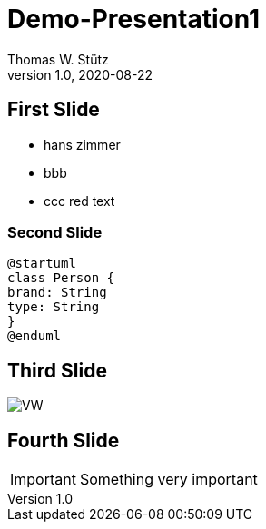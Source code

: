 = Demo-Presentation1
Thomas W. Stütz
1.0, 2020-08-22
ifndef::sourcedir[:sourcedir: ../src/main/java]
ifndef::imagesdir[:imagesdir: images]
ifndef::backend[:backend: html5]
:icons: font

== First Slide

* hans zimmer
* bbb
* ccc [red]#red text#

=== Second Slide

[plantuml,cld,png]
----
@startuml
class Person {
brand: String
type: String
}
@enduml
----

== Third Slide

image:https://images.pexels.com/photos/3966425/pexels-photo-3966425.jpeg?auto=compress&cs=tinysrgb&dpr=2&h=650&w=940[VW]

== Fourth Slide

IMPORTANT: Something very important